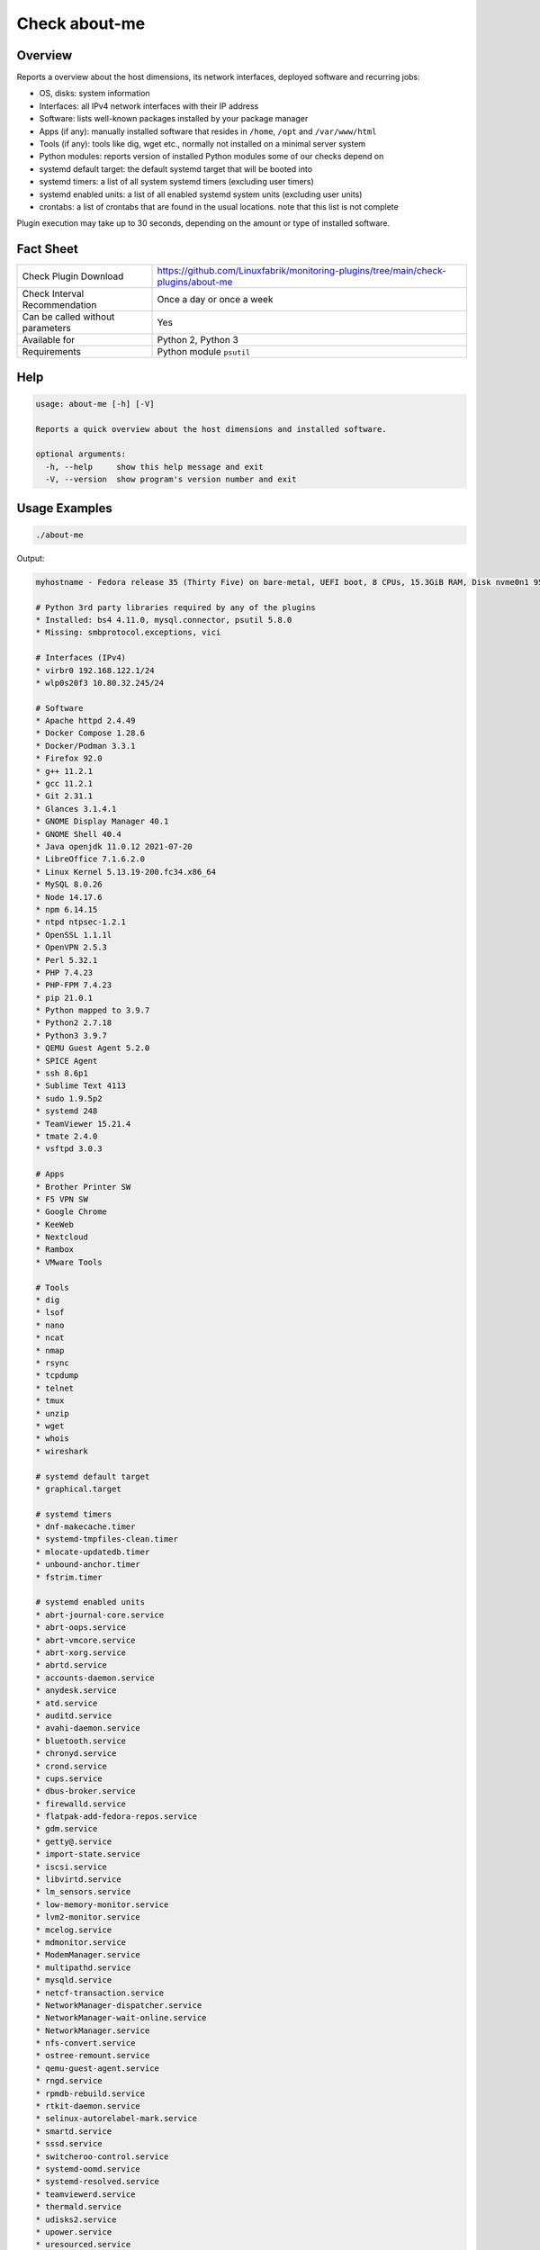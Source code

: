 Check about-me
==============

Overview
--------

Reports a overview about the host dimensions, its network interfaces, deployed software and recurring jobs:

* OS, disks: system information
* Interfaces: all IPv4 network interfaces with their IP address
* Software: lists well-known packages installed by your package manager
* Apps (if any): manually installed software that resides in ``/home``, ``/opt`` and ``/var/www/html``
* Tools (if any): tools like dig, wget etc., normally not installed on a minimal server system
* Python modules: reports version of installed Python modules some of our checks depend on
* systemd default target: the default systemd target that will be booted into
* systemd timers: a list of all system systemd timers (excluding user timers)
* systemd enabled units: a list of all enabled systemd system units (excluding user units)
* crontabs: a list of crontabs that are found in the usual locations. note that this list is not complete

Plugin execution may take up to 30 seconds, depending on the amount or type of installed software.


Fact Sheet
----------

.. csv-table::
    :widths: 30, 70

    "Check Plugin Download",                "https://github.com/Linuxfabrik/monitoring-plugins/tree/main/check-plugins/about-me"
    "Check Interval Recommendation",        "Once a day or once a week"
    "Can be called without parameters",     "Yes"
    "Available for",                        "Python 2, Python 3"
    "Requirements",                         "Python module ``psutil``"


Help
----

.. code-block:: text

    usage: about-me [-h] [-V]

    Reports a quick overview about the host dimensions and installed software.

    optional arguments:
      -h, --help     show this help message and exit
      -V, --version  show program's version number and exit


Usage Examples
--------------

.. code-block:: bash

    ./about-me

Output:

.. code-block:: text

    myhostname - Fedora release 35 (Thirty Five) on bare-metal, UEFI boot, 8 CPUs, 15.3GiB RAM, Disk nvme0n1 953.9G, Public IP 1.2.3.4, born 2022-01-16. Features: firewalld, iptables, LVM, SELinux; Missing: nftables. About-me v2022061901

    # Python 3rd party libraries required by any of the plugins
    * Installed: bs4 4.11.0, mysql.connector, psutil 5.8.0
    * Missing: smbprotocol.exceptions, vici

    # Interfaces (IPv4)
    * virbr0 192.168.122.1/24
    * wlp0s20f3 10.80.32.245/24

    # Software
    * Apache httpd 2.4.49
    * Docker Compose 1.28.6
    * Docker/Podman 3.3.1
    * Firefox 92.0
    * g++ 11.2.1
    * gcc 11.2.1
    * Git 2.31.1
    * Glances 3.1.4.1
    * GNOME Display Manager 40.1
    * GNOME Shell 40.4
    * Java openjdk 11.0.12 2021-07-20
    * LibreOffice 7.1.6.2.0
    * Linux Kernel 5.13.19-200.fc34.x86_64
    * MySQL 8.0.26
    * Node 14.17.6
    * npm 6.14.15
    * ntpd ntpsec-1.2.1
    * OpenSSL 1.1.1l
    * OpenVPN 2.5.3
    * Perl 5.32.1
    * PHP 7.4.23
    * PHP-FPM 7.4.23
    * pip 21.0.1
    * Python mapped to 3.9.7
    * Python2 2.7.18
    * Python3 3.9.7
    * QEMU Guest Agent 5.2.0
    * SPICE Agent
    * ssh 8.6p1
    * Sublime Text 4113
    * sudo 1.9.5p2
    * systemd 248
    * TeamViewer 15.21.4
    * tmate 2.4.0
    * vsftpd 3.0.3

    # Apps
    * Brother Printer SW
    * F5 VPN SW
    * Google Chrome
    * KeeWeb
    * Nextcloud
    * Rambox
    * VMware Tools

    # Tools
    * dig
    * lsof
    * nano
    * ncat
    * nmap
    * rsync
    * tcpdump
    * telnet
    * tmux
    * unzip
    * wget
    * whois
    * wireshark

    # systemd default target
    * graphical.target

    # systemd timers
    * dnf-makecache.timer
    * systemd-tmpfiles-clean.timer
    * mlocate-updatedb.timer
    * unbound-anchor.timer
    * fstrim.timer

    # systemd enabled units
    * abrt-journal-core.service
    * abrt-oops.service
    * abrt-vmcore.service
    * abrt-xorg.service
    * abrtd.service
    * accounts-daemon.service
    * anydesk.service
    * atd.service
    * auditd.service
    * avahi-daemon.service
    * bluetooth.service
    * chronyd.service
    * crond.service
    * cups.service
    * dbus-broker.service
    * firewalld.service
    * flatpak-add-fedora-repos.service
    * gdm.service
    * getty@.service
    * import-state.service
    * iscsi.service
    * libvirtd.service
    * lm_sensors.service
    * low-memory-monitor.service
    * lvm2-monitor.service
    * mcelog.service
    * mdmonitor.service
    * ModemManager.service
    * multipathd.service
    * mysqld.service
    * netcf-transaction.service
    * NetworkManager-dispatcher.service
    * NetworkManager-wait-online.service
    * NetworkManager.service
    * nfs-convert.service
    * ostree-remount.service
    * qemu-guest-agent.service
    * rngd.service
    * rpmdb-rebuild.service
    * rtkit-daemon.service
    * selinux-autorelabel-mark.service
    * smartd.service
    * sssd.service
    * switcheroo-control.service
    * systemd-oomd.service
    * systemd-resolved.service
    * teamviewerd.service
    * thermald.service
    * udisks2.service
    * upower.service
    * uresourced.service
    * vboxservice.service
    * vgauthd.service
    * vmtoolsd.service
    * vpnagentd.service
    * vsftpd.service

    # systemd mounts
    * -.mount
    * boot-efi.mount
    * boot.mount
    * dev-hugepages.mount
    * dev-mqueue.mount
    * proc-fs-nfsd.mount
    * sys-fs-fuse-connections.mount
    * sys-kernel-config.mount
    * sys-kernel-debug.mount
    * sys-kernel-tracing.mount
    * tmp.mount
    * var-lib-machines.mount
    * var-lib-nfs-rpc_pipefs.mount

    # systemd automounts
    * proc-sys-fs-binfmt_misc.automount

    # non-default users
    user                ! pw ! uid  ! gid  ! comment                                                    ! home_dir                  ! user_shell        
    --------------------+----+------+------+------------------------------------------------------------+---------------------------+-------------------
    apache              ! x  ! 48   ! 48   ! Apache                                                     ! /usr/share/httpd          ! /sbin/nologin     
    avahi               ! x  ! 70   ! 70   ! Avahi mDNS/DNS-SD Stack                                    ! /var/run/avahi-daemon     ! /sbin/nologin     
    colord              ! x  ! 983  ! 983  ! User for colord                                            ! /var/lib/colord           ! /sbin/nologin     
    dnsmasq             ! x  ! 987  ! 987  ! Dnsmasq DHCP and DNS server                                ! /var/lib/dnsmasq          ! /usr/sbin/nologin 
    fahclient           ! x  ! 977  ! 975  ! Folding@home Client                                        ! /var/lib/fahclient        ! /sbin/nologin     
    flatpak             ! x  ! 980  ! 978  ! User for flatpak system helper                             ! /                         ! /sbin/nologin     
    gdm                 ! x  ! 42   ! 42   !                                                            ! /var/lib/gdm              ! /sbin/nologin     
    geoclue             ! x  ! 985  ! 985  ! User for geoclue                                           ! /var/lib/geoclue          ! /sbin/nologin     
    gluster             ! x  ! 996  ! 992  ! GlusterFS daemons                                          ! /run/gluster              ! /sbin/nologin     
    gnome-initial-setup ! x  ! 979  ! 977  !                                                            ! /run/gnome-initial-setup/ ! /sbin/nologin     
    bash         
    mysql               ! x  ! 27   ! 27   ! MySQL Server                                               ! /var/lib/mysql            ! /bin/false        
    nagios              ! x  ! 972  ! 965  !                                                            ! /var/spool/nagios         ! /sbin/nologin     
    nginx               ! x  ! 975  ! 973  ! Nginx web server                                           ! /var/lib/nginx            ! /sbin/nologin     
    nm-openconnect      ! x  ! 995  ! 990  ! NetworkManager user for OpenConnect                        ! /                         ! /sbin/nologin     
    nm-openvpn          ! x  ! 981  ! 979  ! Default user for running openvpn spawned by NetworkManager ! /                         ! /sbin/nologin     
    ntp                 ! x  ! 38   ! 38   !                                                            ! /var/lib/ntp              ! /sbin/nologin     
    openvpn             ! x  ! 982  ! 980  ! OpenVPN                                                    ! /etc/openvpn              ! /sbin/nologin     
    pipewire            ! x  ! 997  ! 995  ! PipeWire System Daemon                                     ! /var/run/pipewire         ! /sbin/nologin     
    pkg-build           ! x  ! 976  ! 974  ! lpf local package build user                               ! /var/lib/lpf              ! /sbin/nologin     
    pulse               ! x  ! 171  ! 171  ! PulseAudio System Daemon                                   ! /var/run/pulse            ! /sbin/nologin     
    qemu                ! x  ! 107  ! 107  ! qemu user                                                  ! /                         ! /sbin/nologin     
    radvd               ! x  ! 75   ! 75   ! radvd user                                                 ! /                         ! /sbin/nologin     
    rtkit               ! x  ! 172  ! 172  ! RealtimeKit                                                ! /proc                     ! /sbin/nologin     
    saslauth            ! x  ! 993  ! 76   ! Saslauthd user                                             ! /run/saslauthd            ! /sbin/nologin     
    setroubleshoot      ! x  ! 974  ! 969  !                                                            ! /var/lib/setroubleshoot   ! /sbin/nologin     
    usbmuxd             ! x  ! 113  ! 113  ! usbmuxd user                                               ! /                         ! /sbin/nologin     
    vboxadd             ! x  ! 978  ! 1    !                                                            ! /var/run/vboxadd          ! /sbin/nologin     

    # crontabs
    01 * * * * root run-parts /etc/cron.hourly
    1   5   cron.daily      nice run-parts /etc/cron.daily
    7   25  cron.weekly     nice run-parts /etc/cron.weekly
    @monthly 45 cron.monthly        nice run-parts /etc/cron.monthly


States
------

* Always returns OK.


Perfdata / Metrics
------------------

* cpu: Number of CPUs
* ram: Size of memory
* disks: Number of disks
* osversion: as a Number. "Fedora 33" becomes "33", "CentOS 7.4.1708" becomes "741708" - to see when an update happened


Credits, License
----------------

* Authors: `Linuxfabrik GmbH, Zurich <https://www.linuxfabrik.ch>`_
* License: The Unlicense, see `LICENSE file <https://unlicense.org/>`_.
